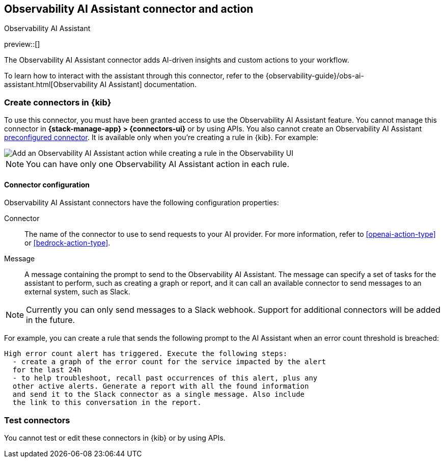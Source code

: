 [[obs-ai-assistant-action-type]]
== Observability AI Assistant connector and action
++++
<titleabbrev>Observability AI Assistant</titleabbrev>
++++
:frontmatter-description: Add a rule action that adds AI-driven insights and custom actions to your workflow.
:frontmatter-tags-products: [kibana]
:frontmatter-tags-content-type: [how-to]
:frontmatter-tags-user-goals: [configure]

preview::[]

The Observability AI Assistant connector adds AI-driven insights and custom actions to your workflow.

To learn how to interact with the assistant through this connector, refer to the {observability-guide}/obs-ai-assistant.html[Observability AI Assistant] documentation.

[float]
[[define-obs-ai-assistant-ui]]
=== Create connectors in {kib}

To use this connector, you must have been granted access to use the Observability AI Assistant feature.
You cannot manage this connector in *{stack-manage-app} > {connectors-ui}* or by using APIs.
You also cannot create an Observability AI Assistant <<pre-configured-connectors,preconfigured connector>>.
It is available only when you're creating a rule in {kib}.
For example:

[role="screenshot"]
image::management/connectors/images/obs-ai-assistant-action.png[Add an Observability AI Assistant action while creating a rule in the Observability UI]

NOTE: You can have only one Observability AI Assistant action in each rule.

[float]
[[obs-ai-assistant-connector-configuration]]
==== Connector configuration

Observability AI Assistant connectors have the following configuration properties:

Connector::
The name of the connector to use to send requests to your AI provider.
For more information, refer to <<openai-action-type>> or <<bedrock-action-type>>.

Message::
A message containing the prompt to send to the Observability AI Assistant.
The message can specify a set of tasks for the assistant to perform, such as creating a graph or report,
and it can call an available connector to send messages to an external system, such as Slack.

NOTE: Currently you can only send messages to a Slack webhook.
Support for additional connectors will be added in the future.

For example, you can create a rule that sends the following prompt to the AI Assistant when an error count threshold is breached:

[source,text]
-----
High error count alert has triggered. Execute the following steps:
  - create a graph of the error count for the service impacted by the alert
  for the last 24h
  - to help troubleshoot, recall past occurrences of this alert, plus any
  other active alerts. Generate a report with all the found information
  and send it to the Slack connector as a single message. Also include
  the link to this conversation in the report.
-----

[float]
[[obs-ai-assistant-action-configuration]]
=== Test connectors

You cannot test or edit these connectors in {kib} or by using APIs.
